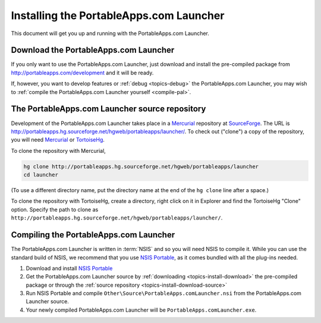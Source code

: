 .. _topics-install:

========================================
Installing the PortableApps.com Launcher
========================================

This document will get you up and running with the PortableApps.com Launcher.

.. _topics-install-download:

Download the PortableApps.com Launcher
======================================

If you only want to use the PortableApps.com Launcher, just download and
install the pre-compiled package from http://portableapps.com/development and
it will be ready.

If, however, you want to develop features or :ref:`debug <topics-debug>` the
PortableApps.com Launcher, you may wish to :ref:`compile the PortableApps.com
Launcher yourself <compile-pal>`.

.. _topics-install-download-source:

The PortableApps.com Launcher source repository
===============================================

Development of the PortableApps.com Launcher takes place in a Mercurial_
repository at SourceForge_. The URL is
http://portableapps.hg.sourceforge.net/hgweb/portableapps/launcher/. To check
out ("clone") a copy of the repository, you will need Mercurial_ or
TortoiseHg_.

To clone the repository with Mercurial,

.. code-block:: bash

   hg clone http://portableapps.hg.sourceforge.net/hgweb/portableapps/launcher
   cd launcher

(To use a different directory name, put the directory name at the end of the
``hg clone`` line after a space.)

To clone the repository with TortoiseHg, create a directory, right click on it
in Explorer and find the TortoiseHg "Clone" option. Specify the path to clone
as ``http://portableapps.hg.sourceforge.net/hgweb/portableapps/launcher/``.

.. _compile-pal:

Compiling the PortableApps.com Launcher
=======================================

The PortableApps.com Launcher is written in :term:`NSIS` and so you will need
NSIS to compile it. While you can use the standard build of NSIS, we recommend
that you use `NSIS Portable`_, as it comes bundled with all the plug-ins
needed.

1. Download and install `NSIS Portable`_

2. Get the PortableApps.com Launcher source by :ref:`downloading
   <topics-install-download>` the pre-compiled package or through the
   :ref:`source repository <topics-install-download-source>`

3. Run NSIS Portable and compile ``Other\Source\PortableApps.comLauncher.nsi``
   from the PortableApps.com Launcher source.

4. Your newly compiled PortableApps.com Launcher will be
   ``PortableApps.comLauncher.exe``.


.. _NSIS Portable: http://portableapps.com/development/nsis_portable
.. _Mercurial: http://mercurial.selenic.com
.. _SourceForge: http://sourceforge.net
.. _TortoiseHg: http://tortoisehg.bitbucket.org
